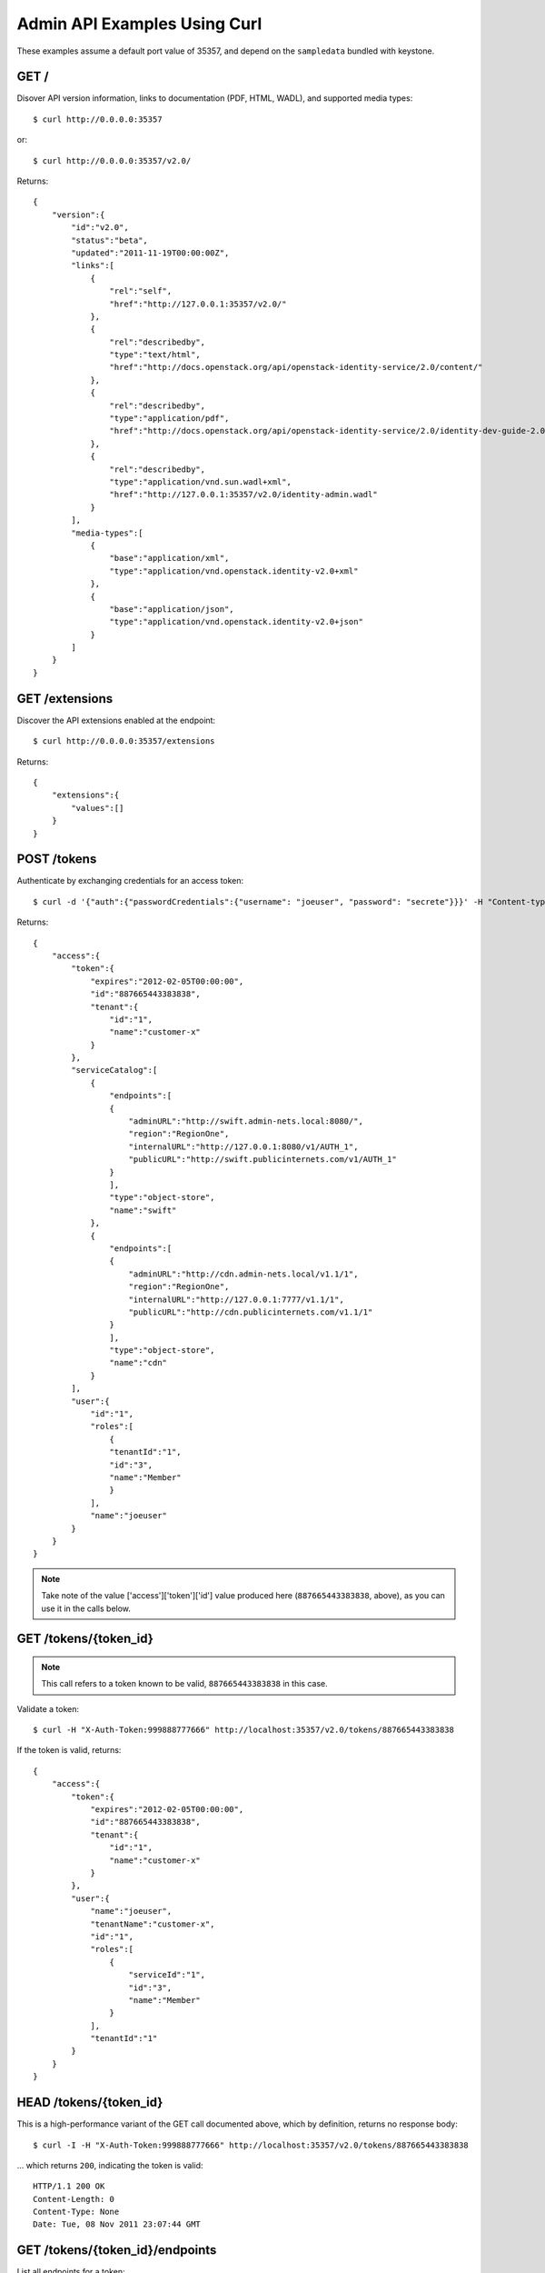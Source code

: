 ..
      Copyright 2011 OpenStack, LLC
      All Rights Reserved.

      Licensed under the Apache License, Version 2.0 (the "License"); you may
      not use this file except in compliance with the License. You may obtain
      a copy of the License at

          http://www.apache.org/licenses/LICENSE-2.0

      Unless required by applicable law or agreed to in writing, software
      distributed under the License is distributed on an "AS IS" BASIS, WITHOUT
      WARRANTIES OR CONDITIONS OF ANY KIND, either express or implied. See the
      License for the specific language governing permissions and limitations
      under the License.

=============================
Admin API Examples Using Curl
=============================

These examples assume a default port value of 35357, and depend on the
``sampledata`` bundled with keystone.

GET /
=====

Disover API version information, links to documentation (PDF, HTML, WADL),
and supported media types::

    $ curl http://0.0.0.0:35357

or::

    $ curl http://0.0.0.0:35357/v2.0/

Returns::

    {
        "version":{
            "id":"v2.0",
            "status":"beta",
            "updated":"2011-11-19T00:00:00Z",
            "links":[
                {
                    "rel":"self",
                    "href":"http://127.0.0.1:35357/v2.0/"
                },
                {
                    "rel":"describedby",
                    "type":"text/html",
                    "href":"http://docs.openstack.org/api/openstack-identity-service/2.0/content/"
                },
                {
                    "rel":"describedby",
                    "type":"application/pdf",
                    "href":"http://docs.openstack.org/api/openstack-identity-service/2.0/identity-dev-guide-2.0.pdf"
                },
                {
                    "rel":"describedby",
                    "type":"application/vnd.sun.wadl+xml",
                    "href":"http://127.0.0.1:35357/v2.0/identity-admin.wadl"
                }
            ],
            "media-types":[
                {
                    "base":"application/xml",
                    "type":"application/vnd.openstack.identity-v2.0+xml"
                },
                {
                    "base":"application/json",
                    "type":"application/vnd.openstack.identity-v2.0+json"
                }
            ]
        }
    }

GET /extensions
===============

Discover the API extensions enabled at the endpoint::

    $ curl http://0.0.0.0:35357/extensions

Returns::

    {
        "extensions":{
            "values":[]
        }
    }

POST /tokens
============

Authenticate by exchanging credentials for an access token::

    $ curl -d '{"auth":{"passwordCredentials":{"username": "joeuser", "password": "secrete"}}}' -H "Content-type: application/json" http://localhost:35357/v2.0/tokens

Returns::

    {
        "access":{
            "token":{
                "expires":"2012-02-05T00:00:00",
                "id":"887665443383838",
                "tenant":{
                    "id":"1",
                    "name":"customer-x"
                }
            },
            "serviceCatalog":[
                {
                    "endpoints":[
                    {
                        "adminURL":"http://swift.admin-nets.local:8080/",
                        "region":"RegionOne",
                        "internalURL":"http://127.0.0.1:8080/v1/AUTH_1",
                        "publicURL":"http://swift.publicinternets.com/v1/AUTH_1"
                    }
                    ],
                    "type":"object-store",
                    "name":"swift"
                },
                {
                    "endpoints":[
                    {
                        "adminURL":"http://cdn.admin-nets.local/v1.1/1",
                        "region":"RegionOne",
                        "internalURL":"http://127.0.0.1:7777/v1.1/1",
                        "publicURL":"http://cdn.publicinternets.com/v1.1/1"
                    }
                    ],
                    "type":"object-store",
                    "name":"cdn"
                }
            ],
            "user":{
                "id":"1",
                "roles":[
                    {
                    "tenantId":"1",
                    "id":"3",
                    "name":"Member"
                    }
                ],
                "name":"joeuser"
            }
        }
    }

.. note::

    Take note of the value ['access']['token']['id'] value produced here (``887665443383838``, above), as you can use it in the calls below.

GET /tokens/{token_id}
======================

.. note::

    This call refers to a token known to be valid, ``887665443383838`` in this case.

Validate a token::

    $ curl -H "X-Auth-Token:999888777666" http://localhost:35357/v2.0/tokens/887665443383838

If the token is valid, returns::

    {
        "access":{
            "token":{
                "expires":"2012-02-05T00:00:00",
                "id":"887665443383838",
                "tenant":{
                    "id":"1",
                    "name":"customer-x"
                }
            },
            "user":{
                "name":"joeuser",
                "tenantName":"customer-x",
                "id":"1",
                "roles":[
                    {
                        "serviceId":"1",
                        "id":"3",
                        "name":"Member"
                    }
                ],
                "tenantId":"1"
            }
        }
    }

HEAD /tokens/{token_id}
=======================

This is a high-performance variant of the GET call documented above, which
by definition, returns no response body::

    $ curl -I -H "X-Auth-Token:999888777666" http://localhost:35357/v2.0/tokens/887665443383838

... which returns ``200``, indicating the token is valid::

    HTTP/1.1 200 OK
    Content-Length: 0
    Content-Type: None
    Date: Tue, 08 Nov 2011 23:07:44 GMT

GET /tokens/{token_id}/endpoints
================================

List all endpoints for a token::

    $ curl -H "X-Auth-Token:999888777666" http://localhost:35357/v2.0/tokens/887665443383838/endpoints

Returns::

    {
        "endpoints_links": [
            {
                "href": "http://127.0.0.1:35357/tokens/887665443383838/endpoints?'marker=5&limit=10'",
                "rel": "next"
            }
        ],
        "endpoints": [
            {
                "internalURL": "http://127.0.0.1:8080/v1/AUTH_1",
                "name": "swift",
                "adminURL": "http://swift.admin-nets.local:8080/",
                "region": "RegionOne",
                "tenantId": 1,
                "type": "object-store",
                "id": 1,
                "publicURL": "http://swift.publicinternets.com/v1/AUTH_1"
            },
            {
                "internalURL": "http://localhost:8774/v1.0",
                "name": "nova_compat",
                "adminURL": "http://127.0.0.1:8774/v1.0",
                "region": "RegionOne",
                "tenantId": 1,
                "type": "compute",
                "id": 2,
                "publicURL": "http://nova.publicinternets.com/v1.0/"
            },
            {
                "internalURL": "http://localhost:8774/v1.1",
                "name": "nova",
                "adminURL": "http://127.0.0.1:8774/v1.1",
                "region": "RegionOne",
                "tenantId": 1,
                "type": "compute",
                "id": 3,
                "publicURL": "http://nova.publicinternets.com/v1.1/
            },
            {
                "internalURL": "http://127.0.0.1:9292/v1.1/",
                "name": "glance",
                "adminURL": "http://nova.admin-nets.local/v1.1/",
                "region": "RegionOne",
                "tenantId": 1,
                "type": "image",
                "id": 4,
                "publicURL": "http://glance.publicinternets.com/v1.1/"
            },
            {
                "internalURL": "http://127.0.0.1:7777/v1.1/1",
                "name": "cdn",
                "adminURL": "http://cdn.admin-nets.local/v1.1/1",
                "region": "RegionOne",
                "tenantId": 1,
                "versionId": "1.1",
                "versionList": "http://127.0.0.1:7777/",
                "versionInfo": "http://127.0.0.1:7777/v1.1",
                "type": "object-store",
                "id": 5,
                "publicURL": "http://cdn.publicinternets.com/v1.1/1"
            }
        ]
    }

GET /tenants
============

List all of the tenants in the system (requires an Admin ``X-Auth-Token``)::

    $ curl -H "X-Auth-Token:999888777666" http://localhost:35357/v2.0/tenants

Returns::

    {
        "tenants_links": [],
        "tenants": [
            {
                "enabled": false,
                "description": "None",
                "name": "project-y",
                "id": "3"
            },
            {
                "enabled": true,
                "description": "None",
                "name": "ANOTHER:TENANT",
                "id": "2"
            },
            {
                "enabled": true,
                "description": "None",
                "name": "customer-x",
                "id": "1"
            }
        ]
    }

GET /tenants/{tenant_id}
========================

Retrieve information about a tenant, by tenant ID::

    $ curl -H "X-Auth-Token:999888777666" http://localhost:35357/v2.0/tenants/1

Returns::

    {
        "tenant":{
            "enabled":true,
            "description":"None",
            "name":"customer-x",
            "id":"1"
        }
    }

GET /tenants/{tenant_id}/users/{user_id}/roles
==============================================

List the roles a user has been granted on a tenant::

    $ curl -H "X-Auth-Token:999888777666" http://localhost:35357/v2.0/tenants/1/users/1/roles

Returns::

    {
        "roles_links":[],
        "roles":[
            {
                "id":"3",
                "name":"Member"
            }
        ]
    }

GET /users/{user_id}
====================

Retrieve information about a user, by user ID::

    $ curl -H "X-Auth-Token:999888777666" http://localhost:35357/v2.0/users/1

Returns::

    {
        "user":{
            "tenantId":"1",
            "enabled":true,
            "id":"1",
            "name":"joeuser"
        }
    }

GET /users/{user_id}/roles
==========================

Retrieve the roles granted to a user, given a user ID::

    $ curl -H "X-Auth-Token:999888777666" http://localhost:35357/v2.0/users/4/roles

Returns::

    {
        "roles_links":[],
        "roles":[
            {
                "id":"2",
                "name":"KeystoneServiceAdmin"
            }
        ]
    }
